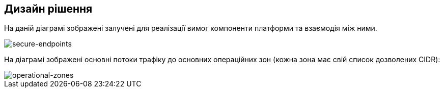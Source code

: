 == Дизайн рішення

На даній діаграмі зображені залучені для реалізації вимог компоненти платформи та взаємодія між ними.

image::infrastructure/secure-endpoints/design.png[secure-endpoints,float="center",align="center"]

На діаграмі зображені основні потоки трафіку до основних операційних зон (кожна зона має свій список дозволених CIDR):

image::infrastructure/secure-endpoints/operational-zones.png[operational-zones,float="center",align="center"]